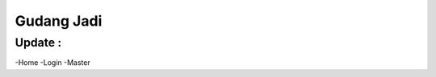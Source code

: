 ###################
Gudang Jadi
###################

*******************
Update :
*******************
-Home
-Login
-Master

